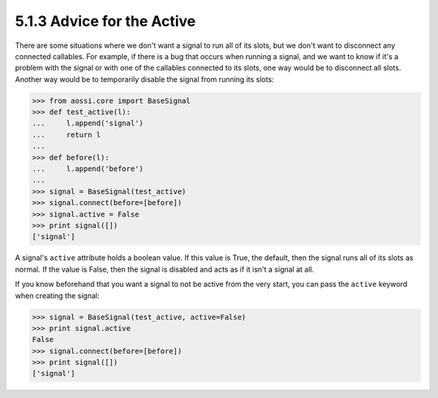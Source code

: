 ==============================
5.1.3 Advice for the Active
==============================

There are some situations where we don't want a signal to run all of its
slots, but we don't want to disconnect any connected callables. For
example, if there is a bug that occurs when running a signal, and we want
to know if it's a problem with the signal or with one of the callables
connected to its slots, one way would be to disconnect all slots. Another
way would be to temporarily disable the signal from running its slots:

>>> from aossi.core import BaseSignal
>>> def test_active(l):
...     l.append('signal')
...     return l
...
>>> def before(l):
...     l.append('before')
...
>>> signal = BaseSignal(test_active)
>>> signal.connect(before=[before])
>>> signal.active = False
>>> print signal([])
['signal']

A signal's ``active`` attribute holds a boolean value. If this value is
True, the default, then the signal runs all of its slots as normal. If the
value is False, then the signal is disabled and acts as if it isn't a
signal at all.

If you know beforehand that you want a signal to not be active from the
very start, you can pass the ``active`` keyword when creating the signal:

>>> signal = BaseSignal(test_active, active=False)
>>> print signal.active
False
>>> signal.connect(before=[before])
>>> print signal([])
['signal']
